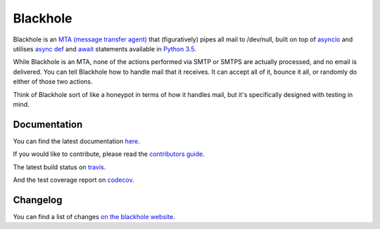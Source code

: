 =========
Blackhole
=========

.. image:: https://img.shields.io/travis/kura/blackhole/master.svg?style=for-the-badge&label=tests
    :target: http://travis-ci.org/kura/blackhole
    :alt: Build status of the master branch

.. image:: https://img.shields.io/codecov/c/github/kura/blackhole/master.svg?style=for-the-badge&label=coverage
    :target: https://codecov.io/github/kura/blackhole/
    :alt: Test coverage

Blackhole is an `MTA (message transfer agent)
<https://en.wikipedia.org/wiki/Message_transfer_agent>`_ that (figuratively)
pipes all mail to /dev/null, built on top of `asyncio
<https://docs.python.org/3/library/asyncio.html>`_ and utilises `async def <https://docs.python.org/3/reference/compound_stmts.html#async-def>`_
and `await
<https://docs.python.org/3/reference/expressions.html#await>`_ statements
available in `Python 3.5 <https://docs.python.org/3/whatsnew/3.5.html>`_.

While Blackhole is an MTA, none of the actions performed via SMTP or SMTPS are
actually processed, and no email is delivered. You can tell Blackhole how to
handle mail that it receives. It can accept all of it, bounce it all, or
randomly do either of those two actions.

Think of Blackhole sort of like a honeypot in terms of how it handles mail, but
it's specifically designed with testing in mind.


Documentation
=============

You can find the latest documentation `here
<https://kura.github.io/blackhole/>`_.

If you would like to contribute, please read the `contributors guide
<https://kura.github.io/blackhole/overview.html#contributing>`_.

The latest build status on `travis <https://travis-ci.org/kura/blackhole/>`_.

And the test coverage report on `codecov
<https://codecov.io/github/kura/blackhole/>`_.

Changelog
=========

You can find a list of changes `on the
blackhole website <https://kura.github.io/blackhole/changelog.html>`_.
